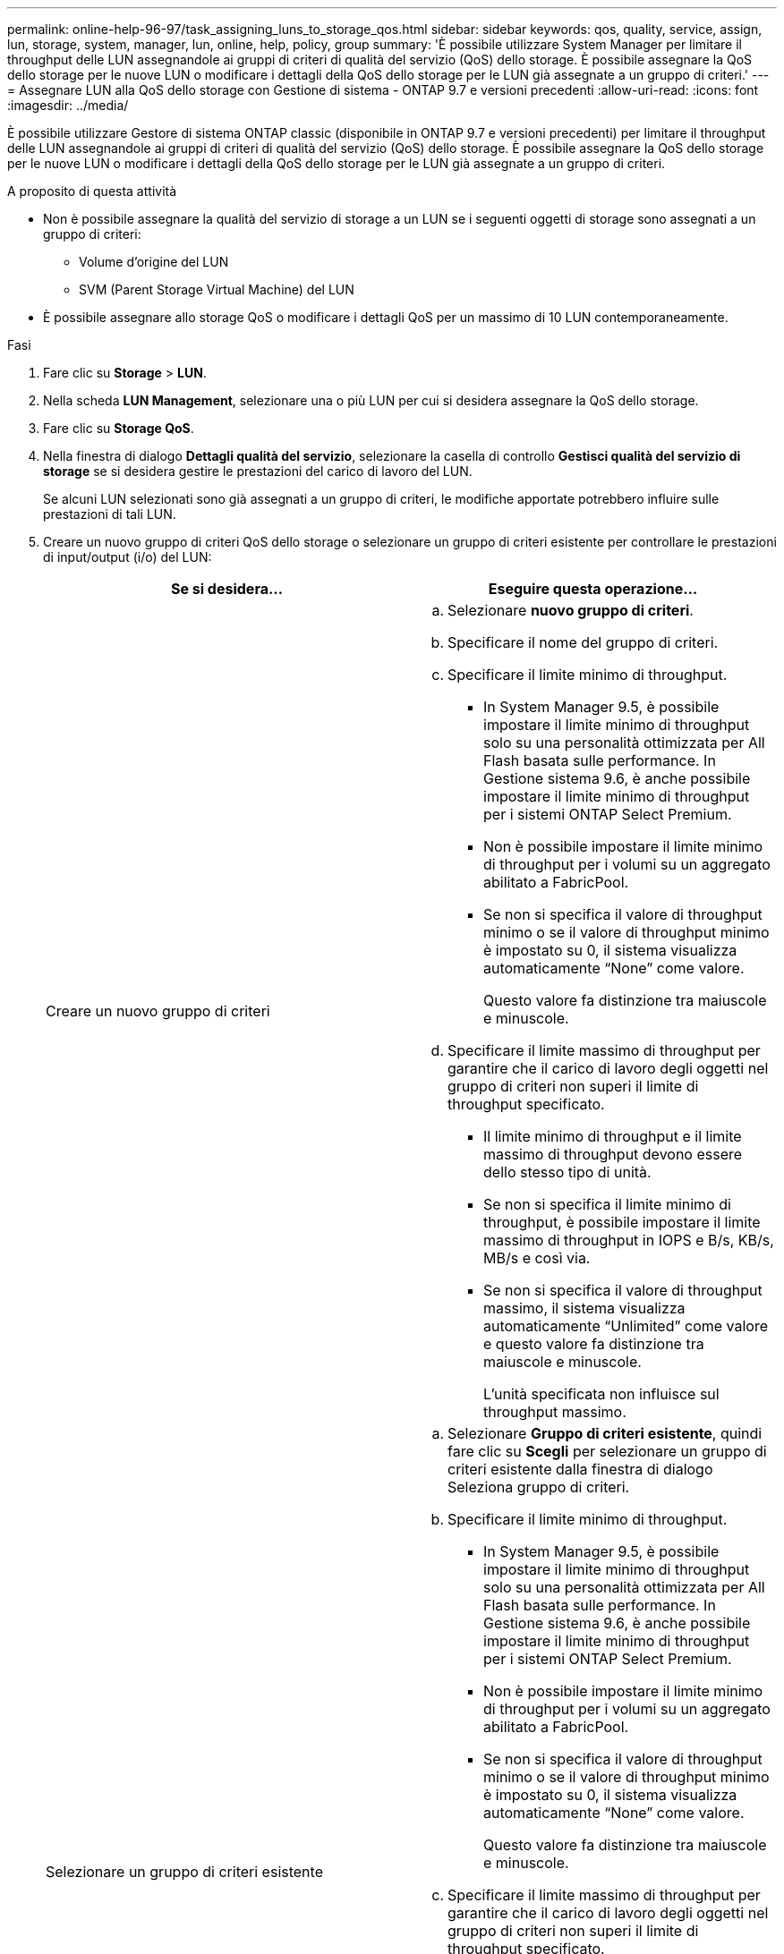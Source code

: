 ---
permalink: online-help-96-97/task_assigning_luns_to_storage_qos.html 
sidebar: sidebar 
keywords: qos, quality, service, assign, lun, storage, system, manager, lun, online, help, policy, group 
summary: 'È possibile utilizzare System Manager per limitare il throughput delle LUN assegnandole ai gruppi di criteri di qualità del servizio (QoS) dello storage. È possibile assegnare la QoS dello storage per le nuove LUN o modificare i dettagli della QoS dello storage per le LUN già assegnate a un gruppo di criteri.' 
---
= Assegnare LUN alla QoS dello storage con Gestione di sistema - ONTAP 9.7 e versioni precedenti
:allow-uri-read: 
:icons: font
:imagesdir: ../media/


[role="lead"]
È possibile utilizzare Gestore di sistema ONTAP classic (disponibile in ONTAP 9.7 e versioni precedenti) per limitare il throughput delle LUN assegnandole ai gruppi di criteri di qualità del servizio (QoS) dello storage. È possibile assegnare la QoS dello storage per le nuove LUN o modificare i dettagli della QoS dello storage per le LUN già assegnate a un gruppo di criteri.

.A proposito di questa attività
* Non è possibile assegnare la qualità del servizio di storage a un LUN se i seguenti oggetti di storage sono assegnati a un gruppo di criteri:
+
** Volume d'origine del LUN
** SVM (Parent Storage Virtual Machine) del LUN


* È possibile assegnare allo storage QoS o modificare i dettagli QoS per un massimo di 10 LUN contemporaneamente.


.Fasi
. Fare clic su *Storage* > *LUN*.
. Nella scheda *LUN Management*, selezionare una o più LUN per cui si desidera assegnare la QoS dello storage.
. Fare clic su *Storage QoS*.
. Nella finestra di dialogo *Dettagli qualità del servizio*, selezionare la casella di controllo *Gestisci qualità del servizio di storage* se si desidera gestire le prestazioni del carico di lavoro del LUN.
+
Se alcuni LUN selezionati sono già assegnati a un gruppo di criteri, le modifiche apportate potrebbero influire sulle prestazioni di tali LUN.

. Creare un nuovo gruppo di criteri QoS dello storage o selezionare un gruppo di criteri esistente per controllare le prestazioni di input/output (i/o) del LUN:
+
|===
| Se si desidera... | Eseguire questa operazione... 


 a| 
Creare un nuovo gruppo di criteri
 a| 
.. Selezionare *nuovo gruppo di criteri*.
.. Specificare il nome del gruppo di criteri.
.. Specificare il limite minimo di throughput.
+
*** In System Manager 9.5, è possibile impostare il limite minimo di throughput solo su una personalità ottimizzata per All Flash basata sulle performance. In Gestione sistema 9.6, è anche possibile impostare il limite minimo di throughput per i sistemi ONTAP Select Premium.
*** Non è possibile impostare il limite minimo di throughput per i volumi su un aggregato abilitato a FabricPool.
*** Se non si specifica il valore di throughput minimo o se il valore di throughput minimo è impostato su 0, il sistema visualizza automaticamente "`None`" come valore.
+
Questo valore fa distinzione tra maiuscole e minuscole.



.. Specificare il limite massimo di throughput per garantire che il carico di lavoro degli oggetti nel gruppo di criteri non superi il limite di throughput specificato.
+
*** Il limite minimo di throughput e il limite massimo di throughput devono essere dello stesso tipo di unità.
*** Se non si specifica il limite minimo di throughput, è possibile impostare il limite massimo di throughput in IOPS e B/s, KB/s, MB/s e così via.
*** Se non si specifica il valore di throughput massimo, il sistema visualizza automaticamente "`Unlimited`" come valore e questo valore fa distinzione tra maiuscole e minuscole.
+
L'unità specificata non influisce sul throughput massimo.







 a| 
Selezionare un gruppo di criteri esistente
 a| 
.. Selezionare *Gruppo di criteri esistente*, quindi fare clic su *Scegli* per selezionare un gruppo di criteri esistente dalla finestra di dialogo Seleziona gruppo di criteri.
.. Specificare il limite minimo di throughput.
+
*** In System Manager 9.5, è possibile impostare il limite minimo di throughput solo su una personalità ottimizzata per All Flash basata sulle performance. In Gestione sistema 9.6, è anche possibile impostare il limite minimo di throughput per i sistemi ONTAP Select Premium.
*** Non è possibile impostare il limite minimo di throughput per i volumi su un aggregato abilitato a FabricPool.
*** Se non si specifica il valore di throughput minimo o se il valore di throughput minimo è impostato su 0, il sistema visualizza automaticamente "`None`" come valore.
+
Questo valore fa distinzione tra maiuscole e minuscole.



.. Specificare il limite massimo di throughput per garantire che il carico di lavoro degli oggetti nel gruppo di criteri non superi il limite di throughput specificato.
+
*** Il limite minimo di throughput e il limite massimo di throughput devono essere dello stesso tipo di unità.
*** Se non si specifica il limite minimo di throughput, è possibile impostare il limite massimo di throughput in IOPS e B/s, KB/s, MB/s e così via.
*** Se non si specifica il valore di throughput massimo, il sistema visualizza automaticamente "`Unlimited`" come valore e questo valore fa distinzione tra maiuscole e minuscole.
 +
L'unità specificata non influisce sul throughput massimo.


+
Se il gruppo di criteri è assegnato a più di un oggetto, il throughput massimo specificato viene condiviso tra gli oggetti.



|===
. *Opzionale:* fare clic sul collegamento che specifica il numero di LUN da rivedere nell'elenco dei LUN selezionati, quindi fare clic su *Discard* per rimuovere eventuali LUN dall'elenco.
+
Il collegamento viene visualizzato solo quando sono selezionati più LUN.

. Fare clic su *OK*.

